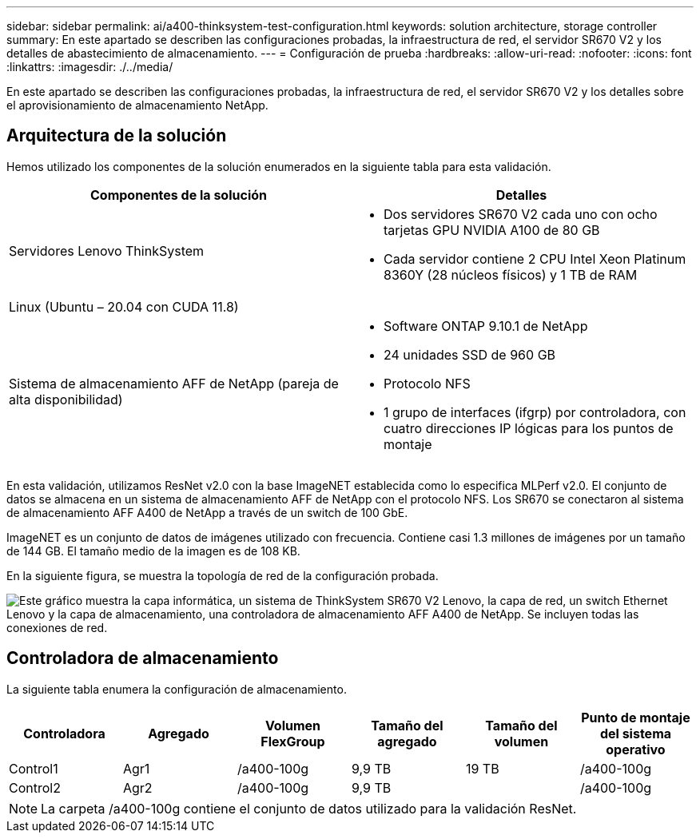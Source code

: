 ---
sidebar: sidebar 
permalink: ai/a400-thinksystem-test-configuration.html 
keywords: solution architecture, storage controller 
summary: En este apartado se describen las configuraciones probadas, la infraestructura de red, el servidor SR670 V2 y los detalles de abastecimiento de almacenamiento. 
---
= Configuración de prueba
:hardbreaks:
:allow-uri-read: 
:nofooter: 
:icons: font
:linkattrs: 
:imagesdir: ./../media/


[role="lead"]
En este apartado se describen las configuraciones probadas, la infraestructura de red, el servidor SR670 V2 y los detalles sobre el aprovisionamiento de almacenamiento NetApp.



== Arquitectura de la solución

Hemos utilizado los componentes de la solución enumerados en la siguiente tabla para esta validación.

|===
| Componentes de la solución | Detalles 


| Servidores Lenovo ThinkSystem  a| 
* Dos servidores SR670 V2 cada uno con ocho tarjetas GPU NVIDIA A100 de 80 GB
* Cada servidor contiene 2 CPU Intel Xeon Platinum 8360Y (28 núcleos físicos) y 1 TB de RAM




| Linux (Ubuntu – 20.04 con CUDA 11.8) |  


| Sistema de almacenamiento AFF de NetApp (pareja de alta disponibilidad)  a| 
* Software ONTAP 9.10.1 de NetApp
* 24 unidades SSD de 960 GB
* Protocolo NFS
* 1 grupo de interfaces (ifgrp) por controladora, con cuatro direcciones IP lógicas para los puntos de montaje


|===
En esta validación, utilizamos ResNet v2.0 con la base ImageNET establecida como lo especifica MLPerf v2.0. El conjunto de datos se almacena en un sistema de almacenamiento AFF de NetApp con el protocolo NFS. Los SR670 se conectaron al sistema de almacenamiento AFF A400 de NetApp a través de un switch de 100 GbE.

ImageNET es un conjunto de datos de imágenes utilizado con frecuencia. Contiene casi 1.3 millones de imágenes por un tamaño de 144 GB. El tamaño medio de la imagen es de 108 KB.

En la siguiente figura, se muestra la topología de red de la configuración probada.

image:a400-thinksystem-image7.png["Este gráfico muestra la capa informática, un sistema de ThinkSystem SR670 V2 Lenovo, la capa de red, un switch Ethernet Lenovo y la capa de almacenamiento, una controladora de almacenamiento AFF A400 de NetApp. Se incluyen todas las conexiones de red."]



== Controladora de almacenamiento

La siguiente tabla enumera la configuración de almacenamiento.

|===
| Controladora | Agregado | Volumen FlexGroup | Tamaño del agregado | Tamaño del volumen | Punto de montaje del sistema operativo 


| Control1 | Agr1 | /a400-100g | 9,9 TB | 19 TB | /a400-100g 


| Control2 | Agr2 | /a400-100g | 9,9 TB |  | /a400-100g 
|===

NOTE: La carpeta /a400-100g contiene el conjunto de datos utilizado para la validación ResNet.
